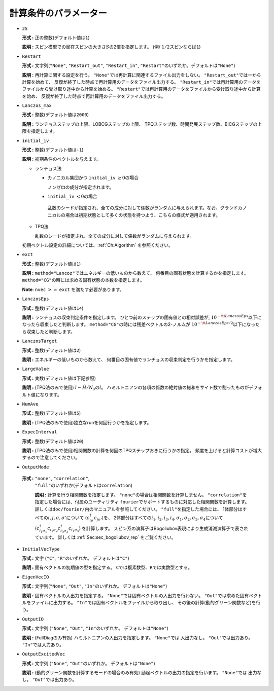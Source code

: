 .. highlight:: none

計算条件のパラメーター
~~~~~~~~~~~~~~~~~~~~~~

*  ``2S``

   **形式 :** 正の整数(デフォルト値は\ ``1``)

   **説明 :**
   スピン模型での局在スピンの大きさ\ :math:`S`\ の2倍を指定します。 (例/
   :math:`1/2`\ スピンならば\ ``1``)

*  ``Restart``

   **形式 :** 文字列(\ ``"None"``, ``"Restart_out"``, ``"Restart_in"``,
   ``"Restart"``\ のいずれか。デフォルトは\ ``"None"``)

   **説明 :** 再計算に関する設定を行う。
   ``"None"``\ では再計算に関連するファイル出力をしない。
   ``"Restart_out"``\ では一から計算を始めて、
   反復が終了した時点で再計算用のデータをファイル出力する。
   ``"Restart_in"``\ では再計算用のデータをファイルから受け取り途中から計算を始める。
   ``"Restart"``\ では再計算用のデータをファイルから受け取り途中から計算を始め、
   反復が終了した時点で再計算用のデータをファイル出力する。

*  ``Lanczos_max``

   **形式 :** 整数(デフォルト値は\ ``2000``)

   **説明 :** ランチョスステップの上限、LOBCGステップの上限、
   TPQステップ数、時間発展ステップ数、BiCGステップの上限を指定します。

*  ``initial_iv``

   **形式 :** 整数(デフォルト値は\ ``-1``)

   **説明 :** 初期条件のベクトルを与えます。

   -  ランチョス法

      -  カノニカル集団かつ ``initial_iv`` :math:`\geq 0`\ の場合

         ノンゼロの成分が指定されます。

      -   ``initial_iv`` :math:`< 0`\ の場合

         乱数のシードが指定され、全ての成分に対して係数がランダムに与えられます。なお、グランドカノニカルの場合は初期状態として多くの状態を持つよう、こちらの様式が適用されます。

   -  TPQ法

      乱数のシードが指定され、全ての成分に対して係数がランダムに与えられます。

   初期ベクトル設定の詳細については、:ref:`Ch:Algorithm` を参照ください。

*  ``exct``

   **形式 :** 整数(デフォルト値は\ ``1``)

   **説明 :** ``method="Lancoz"``\ ではエネルギーの低いものから数えて、
   何番目の固有状態を計算するかを指定します。
   ``method="CG"``\ の時には求める固有状態の本数を指定します。

   **Note**: ``nvec`` :math:`>=` ``exct`` を満たす必要があります。

*  ``LanczosEps``

   **形式 :** 整数(デフォルト値は\ ``14``)

   **説明 :** ランチョスの収束判定条件を指定します。
   ひとつ前のステップの固有値との相対誤差が,
   :math:`10^{-{\tt LanczosEps}}`\ 以下になったら収束したと判断します。
   ``method="CG"``\ の時には残差ベクトルの2-ノルムが
   :math:`10^{-{\tt LanczosEps}/2}`\ 以下になったら収束したと判断します。

*  ``LanczosTarget``

   **形式 :** 整数(デフォルト値は\ ``2``)

   **説明 :** エネルギーの低いものから数えて、
   何番目の固有値でランチョスの収束判定を行うかを指定します。

*  ``LargeValue``

   **形式 :** 実数(デフォルト値は下記参照)

   **説明 :**
   (TPQ法のみで使用) :math:`l-\hat{H}/N_{s}`\ の\ :math:`l`\ 。
   ハミルトニアンの各項の係数の絶対値の総和をサイト数で割ったものがデフォルト値になります。

*  ``NumAve``

   **形式 :** 整数(デフォルト値は\ ``5``)

   **説明 :** (TPQ法のみで使用)独立なrunを何回行うかを指定します。

*  ``ExpecInterval``

   **形式 :** 整数(デフォルト値は\ ``20``)

   **説明 :**
   (TPQ法のみで使用)相関関数の計算を何回のTPQステップおきに行うかの指定。
   頻度を上げると計算コストが増大するので注意してください。

*  ``OutputMode``

  **形式 :** ``"none"``, ``"correlation"``,
   ``"full"``\ のいずれか(デフォルトは\ ``correlation``)

   **説明 :** 計算を行う相関関数を指定します。
   ``"none"``\ の場合は相関関数を計算しません。
   ``"correlation"``\ を指定した場合には、付属のユーティリティ
   ``fourier``\ でサポートするものに対応した相関関数を計算します。
   詳しくは\ ``doc/fourier/``\ 内のマニュアルを参照してください。
   ``"full"``\ を指定した場合には、
   1体部分はすべての\ :math:`i, j, \sigma, \sigma'`\ について
   :math:`\langle c_{i \sigma}^{\dagger}c_{j \sigma'} \rangle`\ を、
   2体部分はすべての\ :math:`i_1, i_2, i_3, i_4, \sigma_1, \sigma_2, \sigma_3, \sigma_4`\ について
   :math:`\langle c_{i_1 \sigma_1}^{\dagger}c_{i_2 \sigma_2} c_{i_3 \sigma_3}^{\dagger}c_{i_4 \sigma_4} \rangle`
   を計算します。
   スピン系の演算子はBogoliubov表現により生成消滅演算子で表されています。
   詳しくは :ref:`Sec:sec_bogoliubov_rep` をご覧ください。

*  ``InitialVecType``

   **形式 :** 文字 (``"C"``, ``"R"``\ のいずれか。
   デフォルトは\ ``"C"``)

   **説明 :** 固有ベクトルの初期値の型を指定する。
   ``C``\ では複素数型、\ ``R``\ では実数型とする。

*  ``EigenVecIO``

   **形式 :** 文字列(\ ``"None"``, ``"Out"``, ``"In"``\ のいずれか。
   デフォルトは\ ``"None"``)

   **説明 :** 固有ベクトルの入出力を指定する。
   ``"None"``\ では固有ベクトルの入出力を行わない。
   ``"Out"``\ では求めた固有ベクトルをファイルに出力する。
   ``"In"``\ では固有ベクトルをファイルから取り出し、
   その後の計算(動的グリーン関数など)を行う。

-  ``OutputIO``

   **形式 :** 文字列 (\ ``"None"``, ``"Out"``, ``"In"``\ のいずれか。
   デフォルトは\ ``"None"``)

   **説明 :** (FullDiagのみ有効) ハミルトニアンの入出力を指定します。
   ``"None"``\ では 入出力なし。
   ``"Out"``\ では出力あり。
   ``"In"``\ では入力あり。

-  ``OutputExcitedVec``

   **形式 :** 文字列 (\ ``"None"``, ``"Out"``\ のいずれか。
   デフォルトは\ ``"None"``)

   **説明 :** (動的グリーン関数を計算するモードの場合のみ有効) 励起ベクトルの出力の指定を行います。
   ``"None"``\ では 出力なし。
   ``"Out"``\ では出力あり。

.. raw:: latex

   \newpage
